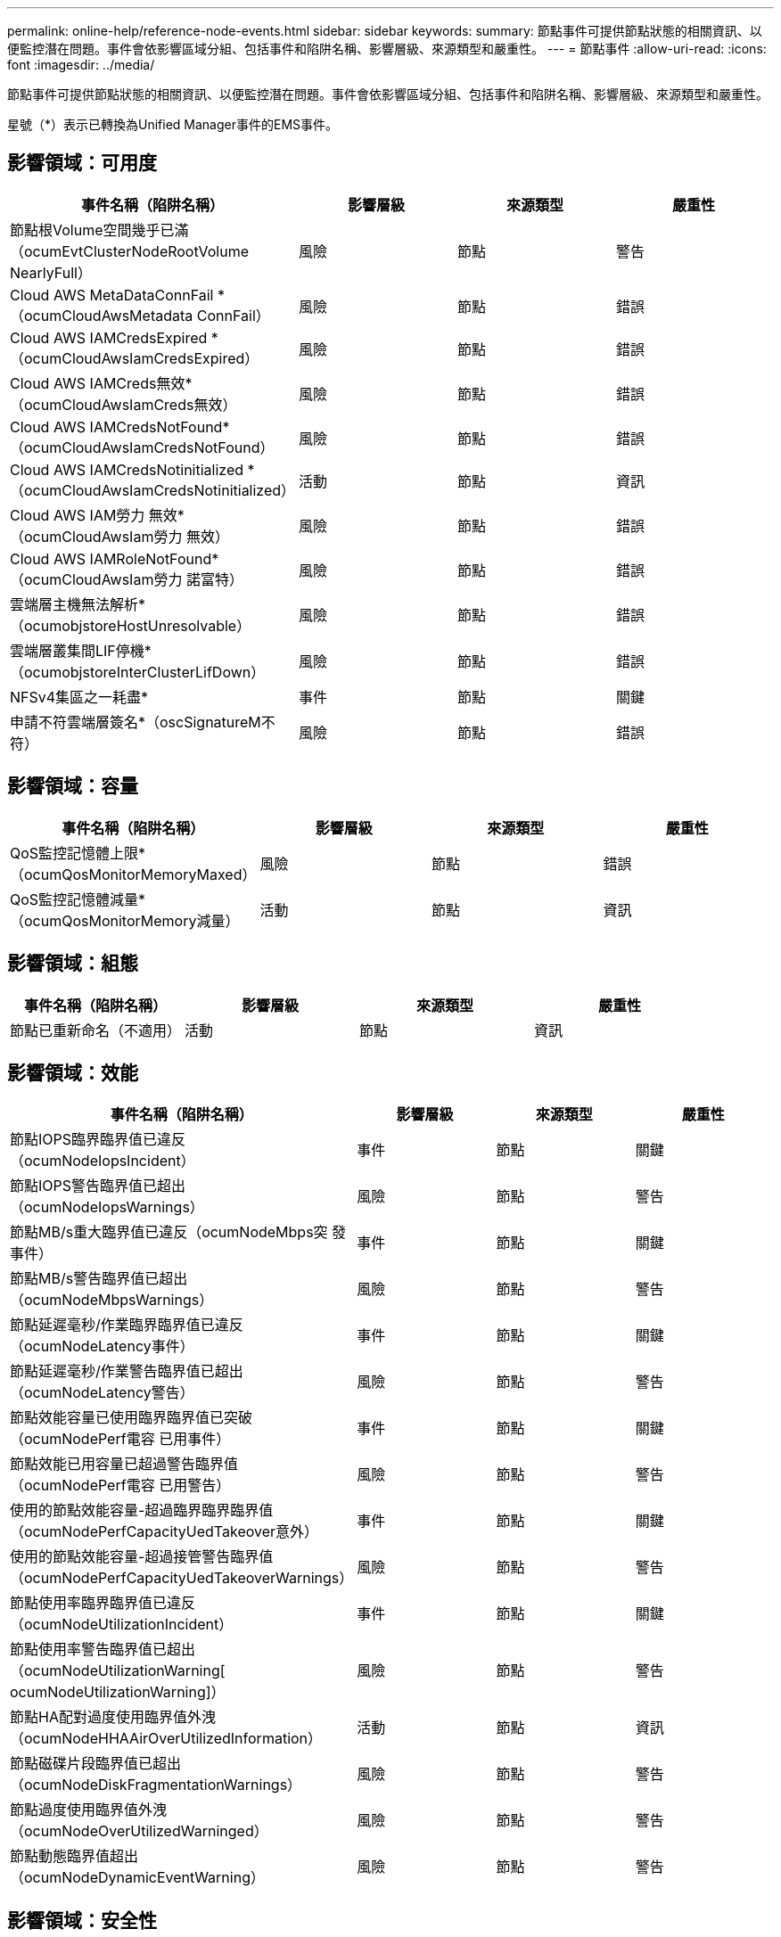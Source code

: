 ---
permalink: online-help/reference-node-events.html 
sidebar: sidebar 
keywords:  
summary: 節點事件可提供節點狀態的相關資訊、以便監控潛在問題。事件會依影響區域分組、包括事件和陷阱名稱、影響層級、來源類型和嚴重性。 
---
= 節點事件
:allow-uri-read: 
:icons: font
:imagesdir: ../media/


[role="lead"]
節點事件可提供節點狀態的相關資訊、以便監控潛在問題。事件會依影響區域分組、包括事件和陷阱名稱、影響層級、來源類型和嚴重性。

星號（*）表示已轉換為Unified Manager事件的EMS事件。



== 影響領域：可用度

[cols="1a,1a,1a,1a"]
|===
| 事件名稱（陷阱名稱） | 影響層級 | 來源類型 | 嚴重性 


 a| 
節點根Volume空間幾乎已滿（ocumEvtClusterNodeRootVolume NearlyFull）
 a| 
風險
 a| 
節點
 a| 
警告



 a| 
Cloud AWS MetaDataConnFail *（ocumCloudAwsMetadata ConnFail）
 a| 
風險
 a| 
節點
 a| 
錯誤



 a| 
Cloud AWS IAMCredsExpired *（ocumCloudAwsIamCredsExpired）
 a| 
風險
 a| 
節點
 a| 
錯誤



 a| 
Cloud AWS IAMCreds無效*（ocumCloudAwsIamCreds無效）
 a| 
風險
 a| 
節點
 a| 
錯誤



 a| 
Cloud AWS IAMCredsNotFound*（ocumCloudAwsIamCredsNotFound）
 a| 
風險
 a| 
節點
 a| 
錯誤



 a| 
Cloud AWS IAMCredsNotinitialized *（ocumCloudAwsIamCredsNotinitialized）
 a| 
活動
 a| 
節點
 a| 
資訊



 a| 
Cloud AWS IAM勞力 無效*（ocumCloudAwsIam勞力 無效）
 a| 
風險
 a| 
節點
 a| 
錯誤



 a| 
Cloud AWS IAMRoleNotFound*（ocumCloudAwsIam勞力 諾富特）
 a| 
風險
 a| 
節點
 a| 
錯誤



 a| 
雲端層主機無法解析*（ocumobjstoreHostUnresolvable）
 a| 
風險
 a| 
節點
 a| 
錯誤



 a| 
雲端層叢集間LIF停機*（ocumobjstoreInterClusterLifDown）
 a| 
風險
 a| 
節點
 a| 
錯誤



 a| 
NFSv4集區之一耗盡*
 a| 
事件
 a| 
節點
 a| 
關鍵



 a| 
申請不符雲端層簽名*（oscSignatureM不符）
 a| 
風險
 a| 
節點
 a| 
錯誤

|===


== 影響領域：容量

[cols="1a,1a,1a,1a"]
|===
| 事件名稱（陷阱名稱） | 影響層級 | 來源類型 | 嚴重性 


 a| 
QoS監控記憶體上限*（ocumQosMonitorMemoryMaxed）
 a| 
風險
 a| 
節點
 a| 
錯誤



 a| 
QoS監控記憶體減量*（ocumQosMonitorMemory減量）
 a| 
活動
 a| 
節點
 a| 
資訊

|===


== 影響領域：組態

[cols="1a,1a,1a,1a"]
|===
| 事件名稱（陷阱名稱） | 影響層級 | 來源類型 | 嚴重性 


 a| 
節點已重新命名（不適用）
 a| 
活動
 a| 
節點
 a| 
資訊

|===


== 影響領域：效能

[cols="1a,1a,1a,1a"]
|===
| 事件名稱（陷阱名稱） | 影響層級 | 來源類型 | 嚴重性 


 a| 
節點IOPS臨界臨界值已違反（ocumNodeIopsIncident）
 a| 
事件
 a| 
節點
 a| 
關鍵



 a| 
節點IOPS警告臨界值已超出（ocumNodeIopsWarnings）
 a| 
風險
 a| 
節點
 a| 
警告



 a| 
節點MB/s重大臨界值已違反（ocumNodeMbps突 發事件）
 a| 
事件
 a| 
節點
 a| 
關鍵



 a| 
節點MB/s警告臨界值已超出（ocumNodeMbpsWarnings）
 a| 
風險
 a| 
節點
 a| 
警告



 a| 
節點延遲毫秒/作業臨界臨界值已違反（ocumNodeLatency事件）
 a| 
事件
 a| 
節點
 a| 
關鍵



 a| 
節點延遲毫秒/作業警告臨界值已超出（ocumNodeLatency警告）
 a| 
風險
 a| 
節點
 a| 
警告



 a| 
節點效能容量已使用臨界臨界值已突破（ocumNodePerf電容 已用事件）
 a| 
事件
 a| 
節點
 a| 
關鍵



 a| 
節點效能已用容量已超過警告臨界值（ocumNodePerf電容 已用警告）
 a| 
風險
 a| 
節點
 a| 
警告



 a| 
使用的節點效能容量-超過臨界臨界臨界值（ocumNodePerfCapacityUedTakeover意外）
 a| 
事件
 a| 
節點
 a| 
關鍵



 a| 
使用的節點效能容量-超過接管警告臨界值（ocumNodePerfCapacityUedTakeoverWarnings）
 a| 
風險
 a| 
節點
 a| 
警告



 a| 
節點使用率臨界臨界值已違反（ocumNodeUtilizationIncident）
 a| 
事件
 a| 
節點
 a| 
關鍵



 a| 
節點使用率警告臨界值已超出（ocumNodeUtilizationWarning[ ocumNodeUtilizationWarning]）
 a| 
風險
 a| 
節點
 a| 
警告



 a| 
節點HA配對過度使用臨界值外洩（ocumNodeHHAAirOverUtilizedInformation）
 a| 
活動
 a| 
節點
 a| 
資訊



 a| 
節點磁碟片段臨界值已超出（ocumNodeDiskFragmentationWarnings）
 a| 
風險
 a| 
節點
 a| 
警告



 a| 
節點過度使用臨界值外洩（ocumNodeOverUtilizedWarninged）
 a| 
風險
 a| 
節點
 a| 
警告



 a| 
節點動態臨界值超出（ocumNodeDynamicEventWarning）
 a| 
風險
 a| 
節點
 a| 
警告

|===


== 影響領域：安全性

[cols="1a,1a,1a,1a"]
|===
| 事件名稱（陷阱名稱） | 影響層級 | 來源類型 | 嚴重性 


 a| 
摘要報告ID：ntap-<_Advisory ID__>（ocumx）
 a| 
風險
 a| 
節點
 a| 
關鍵

|===